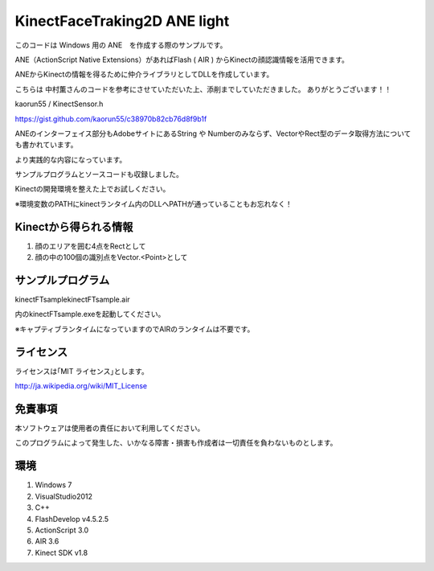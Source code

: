 KinectFaceTraking2D ANE light
================================================

このコードは Windows 用の ANE　を作成する際のサンプルです。

ANE（ActionScript Native Extensions）があればFlash ( AIR ) からKinectの顔認識情報を活用できます。


ANEからKinectの情報を得るために仲介ライブラリとしてDLLを作成しています。

こちらは 中村薫さんのコードを参考にさせていただいた上、添削までしていただきました。
ありがとうございます！！

kaorun55 / KinectSensor.h

https://gist.github.com/kaorun55/c38970b82cb76d8f9b1f


ANEのインターフェイス部分もAdobeサイトにあるString や Numberのみならず、VectorやRect型のデータ取得方法についても書かれています。

より実践的な内容になっています。

サンプルプログラムとソースコードも収録しました。

Kinectの開発環境を整えた上でお試しください。

※環境変数のPATHにkinectランタイム内のDLLへPATHが通っていることもお忘れなく！



Kinectから得られる情報
--------------
#. 顔のエリアを囲む4点をRectとして
#. 顔の中の100個の識別点をVector.<Point>として


サンプルプログラム
--------------
kinectFTsample\kinectFTsample.air

内のkinectFTsample.exeを起動してください。

※キャプティブランタイムになっていますのでAIRのランタイムは不要です。


ライセンス
--------------
ライセンスは｢MIT ライセンス｣とします。

http://ja.wikipedia.org/wiki/MIT_License



免責事項
--------------
本ソフトウェアは使用者の責任において利用してください。

このプログラムによって発生した、いかなる障害・損害も作成者は一切責任を負わないものとします。

環境
---------------
#. Windows 7
#. VisualStudio2012
#. C++
#. FlashDevelop v4.5.2.5
#. ActionScript 3.0 
#. AIR 3.6
#. Kinect SDK v1.8　